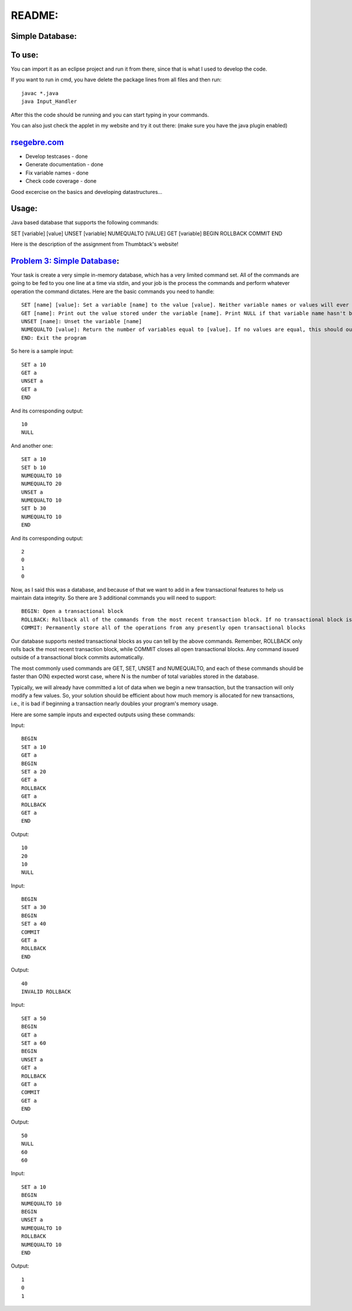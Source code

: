 README:
#######

Simple Database:
================

To use:
=======

You can import it as an eclipse project and run it from there, since that is 
what I used to develop the code. 


If you want to run in cmd, you have delete the package lines from all files and then run::

	javac *.java 
	java Input_Handler

After this the code should be running and you can start typing in your commands.


You can also just check the applet in my website and try it out there: (make sure you have the java plugin enabled)

`rsegebre.com`_
================


.. _`rsegebre.com`: http://rsegebre.com/static/simple_database/appletloader.html



- Develop testcases - done
- Generate documentation - done
- Fix variable names - done
- Check code coverage - done

Good excercise on the basics and developing datastructures...


Usage:
======
Java based database that supports the following commands:

SET [variable] [value]
UNSET [variable]
NUMEQUALTO [VALUE]
GET [variable]
BEGIN
ROLLBACK
COMMIT
END



Here is the description of the assignment from Thumbtack's website!


`Problem 3: Simple Database`_:
==============================

Your task is create a very simple in-memory database, which has a very limited command set. All of the commands are going to be fed to you one line at a time via stdin, and your job is the process the commands and perform whatever operation the command dictates. Here are the basic commands you need to handle::

	SET [name] [value]: Set a variable [name] to the value [value]. Neither variable names or values will ever contain spaces.
	GET [name]: Print out the value stored under the variable [name]. Print NULL if that variable name hasn't been set.
	UNSET [name]: Unset the variable [name]
	NUMEQUALTO [value]: Return the number of variables equal to [value]. If no values are equal, this should output 0.
	END: Exit the program

So here is a sample input::

	SET a 10
	GET a
	UNSET a
	GET a
	END

And its corresponding output::

	10
	NULL

And another one::

	SET a 10
	SET b 10
	NUMEQUALTO 10
	NUMEQUALTO 20
	UNSET a
	NUMEQUALTO 10
	SET b 30
	NUMEQUALTO 10
	END

And its corresponding output::

	2
	0
	1
	0

Now, as I said this was a database, and because of that we want to add in a few transactional features to help us maintain data integrity. So there are 3 additional commands you will need to support::

	BEGIN: Open a transactional block
	ROLLBACK: Rollback all of the commands from the most recent transaction block. If no transactional block is open, print out INVALID ROLLBACK
	COMMIT: Permanently store all of the operations from any presently open transactional blocks

Our database supports nested transactional blocks as you can tell by the above commands. Remember, ROLLBACK only rolls back the most recent transaction block, while COMMIT closes all open transactional blocks. Any command issued outside of a transactional block commits automatically.

The most commonly used commands are GET, SET, UNSET and NUMEQUALTO, and each of these commands should be faster than O(N) expected worst case, where N is the number of total variables stored in the database.

Typically, we will already have committed a lot of data when we begin a new transaction, but the transaction will only modify a few values. So, your solution should be efficient about how much memory is allocated for new transactions, i.e., it is bad if beginning a transaction nearly doubles your program's memory usage.

Here are some sample inputs and expected outputs using these commands:

Input::

	BEGIN
	SET a 10
	GET a
	BEGIN
	SET a 20
	GET a
	ROLLBACK
	GET a
	ROLLBACK
	GET a
	END

Output::

	10
	20
	10
	NULL

Input::

	BEGIN
	SET a 30
	BEGIN
	SET a 40
	COMMIT
	GET a
	ROLLBACK
	END

Output::

	40
	INVALID ROLLBACK

Input::

	SET a 50
	BEGIN
	GET a
	SET a 60
	BEGIN
	UNSET a
	GET a
	ROLLBACK
	GET a
	COMMIT
	GET a
	END

Output::

	50
	NULL
	60
	60

Input::

	SET a 10
	BEGIN
	NUMEQUALTO 10
	BEGIN
	UNSET a
	NUMEQUALTO 10
	ROLLBACK
	NUMEQUALTO 10
	END

Output::

	1
	0
	1

.. _`Problem 3: Simple Database`: http://www.thumbtack.com/challenges
